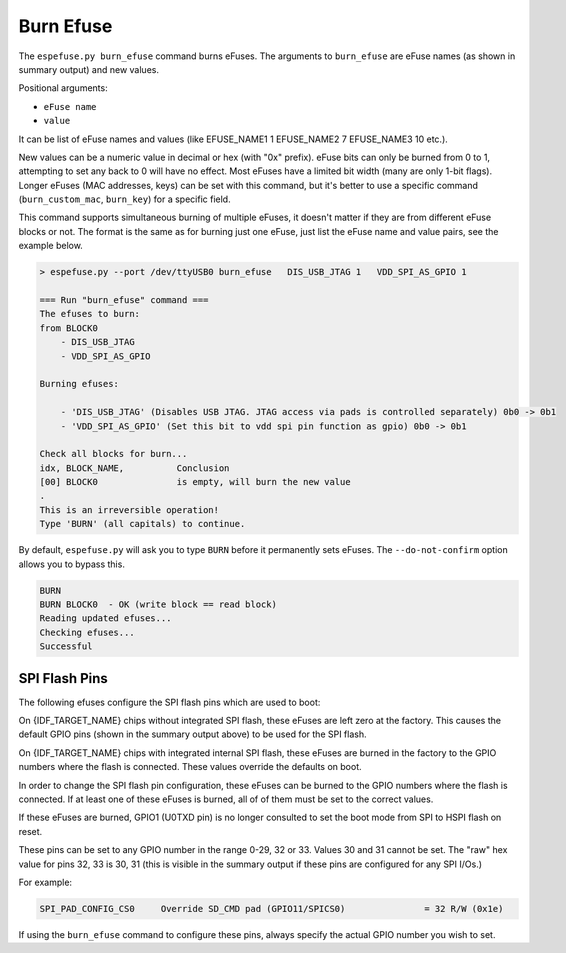 .. _burn-efuse-cmd:

Burn Efuse
==========

The ``espefuse.py burn_efuse`` command burns eFuses. The arguments to ``burn_efuse`` are eFuse names (as shown in summary output) and new values.

Positional arguments:

- ``eFuse name``
- ``value``

It can be list of eFuse names and values (like EFUSE_NAME1 1 EFUSE_NAME2 7 EFUSE_NAME3 10 etc.).

New values can be a numeric value in decimal or hex (with "0x" prefix). eFuse bits can only be burned from 0 to 1, attempting to set any back to 0 will have no effect. Most eFuses have a limited bit width (many are only 1-bit flags). Longer eFuses (MAC addresses, keys) can be set with this command, but it's better to use a specific command (``burn_custom_mac``, ``burn_key``) for a specific field.

This command supports simultaneous burning of multiple eFuses, it doesn't matter if they are from different eFuse blocks or not. The format is the same as for burning just one eFuse, just list the eFuse name and value pairs, see the example below.

.. code-block:: none

    > espefuse.py --port /dev/ttyUSB0 burn_efuse   DIS_USB_JTAG 1   VDD_SPI_AS_GPIO 1

    === Run "burn_efuse" command ===
    The efuses to burn:
    from BLOCK0
        - DIS_USB_JTAG
        - VDD_SPI_AS_GPIO

    Burning efuses:

        - 'DIS_USB_JTAG' (Disables USB JTAG. JTAG access via pads is controlled separately) 0b0 -> 0b1
        - 'VDD_SPI_AS_GPIO' (Set this bit to vdd spi pin function as gpio) 0b0 -> 0b1

    Check all blocks for burn...
    idx, BLOCK_NAME,          Conclusion
    [00] BLOCK0               is empty, will burn the new value
    .
    This is an irreversible operation!
    Type 'BURN' (all capitals) to continue.

By default, ``espefuse.py`` will ask you to type ``BURN`` before it permanently sets eFuses. The ``--do-not-confirm`` option allows you to bypass this.

.. code-block:: none

    BURN
    BURN BLOCK0  - OK (write block == read block)
    Reading updated efuses...
    Checking efuses...
    Successful

.. _espefuse-spi-flash-pins:

SPI Flash Pins
--------------

The following efuses configure the SPI flash pins which are used to boot:

.. only:: esp32

    .. code-block:: none

        SPI_PAD_CONFIG_CLK     Override SD_CLK pad (GPIO6/SPICLK)                = 0 R/W (0x0)
        SPI_PAD_CONFIG_Q       Override SD_DATA_0 pad (GPIO7/SPIQ)               = 0 R/W (0x0)
        SPI_PAD_CONFIG_D       Override SD_DATA_1 pad (GPIO8/SPID)               = 0 R/W (0x0)
        SPI_PAD_CONFIG_HD      Override SD_DATA_2 pad (GPIO9/SPIHD)              = 0 R/W (0x0)
        SPI_PAD_CONFIG_CS0     Override SD_CMD pad (GPIO11/SPICS0)               = 0 R/W (0x0)

.. only:: not esp32

    .. code-block:: none

        Spi_Pad_Config fuses:
        SPI_PAD_CONFIG_CLK (BLOCK1)              SPI CLK pad                                        = 0 R/W (0b000000)
        SPI_PAD_CONFIG_Q (BLOCK1)                SPI Q (D1) pad                                     = 0 R/W (0b000000)
        SPI_PAD_CONFIG_D (BLOCK1)                SPI D (D0) pad                                     = 0 R/W (0b000000)
        SPI_PAD_CONFIG_CS (BLOCK1)               SPI CS pad                                         = 0 R/W (0b000000)
        SPI_PAD_CONFIG_HD (BLOCK1)               SPI HD (D3) pad                                    = 0 R/W (0b000000)
        SPI_PAD_CONFIG_WP (BLOCK1)               SPI WP (D2) pad                                    = 0 R/W (0b000000)
        SPI_PAD_CONFIG_DQS (BLOCK1)              SPI DQS pad                                        = 0 R/W (0b000000)
        SPI_PAD_CONFIG_D4 (BLOCK1)               SPI D4 pad                                         = 0 R/W (0b000000)
        SPI_PAD_CONFIG_D5 (BLOCK1)               SPI D5 pad                                         = 0 R/W (0b000000)
        SPI_PAD_CONFIG_D6 (BLOCK1)               SPI D6 pad                                         = 0 R/W (0b000000)
        SPI_PAD_CONFIG_D7 (BLOCK1)               SPI D7 pad                                         = 0 R/W (0b000000)

On {IDF_TARGET_NAME} chips without integrated SPI flash, these eFuses are left zero at the factory. This causes the default GPIO pins (shown in the summary output above) to be used for the SPI flash.

On {IDF_TARGET_NAME} chips with integrated internal SPI flash, these eFuses are burned in the factory to the GPIO numbers where the flash is connected. These values override the defaults on boot.

In order to change the SPI flash pin configuration, these eFuses can be burned to the GPIO numbers where the flash is connected. If at least one of these eFuses is burned, all of of them must be set to the correct values.

If these eFuses are burned, GPIO1 (U0TXD pin) is no longer consulted to set the boot mode from SPI to HSPI flash on reset.

These pins can be set to any GPIO number in the range 0-29, 32 or 33. Values 30 and 31 cannot be set. The "raw" hex value for pins 32, 33 is 30, 31 (this is visible in the summary output if these pins are configured for any SPI I/Os.)

For example:

.. code-block:: none

    SPI_PAD_CONFIG_CS0     Override SD_CMD pad (GPIO11/SPICS0)               = 32 R/W (0x1e)

If using the ``burn_efuse`` command to configure these pins, always specify the actual GPIO number you wish to set.
